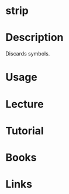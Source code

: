 #+TAGS: strip binutils


* strip
* Description
Discards symbols.
* Usage
* Lecture
* Tutorial
* Books
* Links
